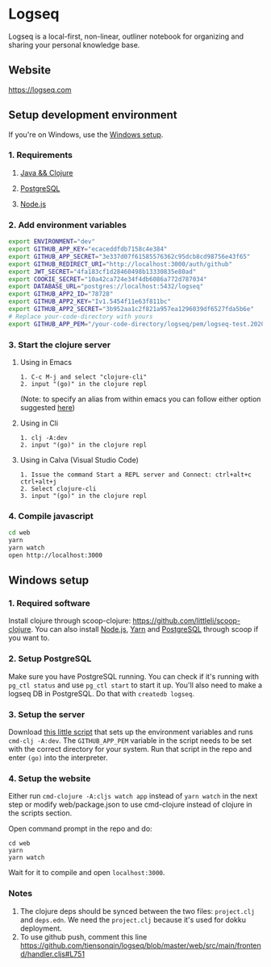 * Logseq
   Logseq is a local-first, non-linear, outliner notebook for organizing and sharing your personal knowledge base.

** Website
   https://logseq.com

** Setup development environment
If you're on Windows, use the [[#windows-setup][Windows setup]].

*** 1. Requirements

**** [[https://clojure.org/guides/getting_started][Java && Clojure]]

**** [[https://www.postgresql.org/download/][PostgreSQL]]

**** [[https://nodejs.org/en/][Node.js]]

*** 2. Add environment variables
       #+BEGIN_SRC sh
         export ENVIRONMENT="dev"
         export GITHUB_APP_KEY="ecaceddfdb7158c4e384"
         export GITHUB_APP_SECRET="3e337d07f61585576362c95dcb8cd98756e43f65"
         export GITHUB_REDIRECT_URI="http://localhost:3000/auth/github"
         export JWT_SECRET="4fa183cf1d28460498b13330835e80ad"
         export COOKIE_SECRET="10a42ca724e34f4db6086a772d787034"
         export DATABASE_URL="postgres://localhost:5432/logseq"
         export GITHUB_APP2_ID="78728"
         export GITHUB_APP2_KEY="Iv1.5454f11e63f811bc"
         export GITHUB_APP2_SECRET="3b952aa1c2f821a957ea1296039df6527fda5b6e"
         # Replace your-code-directory with yours
         export GITHUB_APP_PEM="/your-code-directory/logseq/pem/logseq-test.2020-08-27.private-key.pem"
       #+END_SRC

*** 3. Start the clojure server

**** Using in Emacs
     #+BEGIN_EXAMPLE
        1. C-c M-j and select "clojure-cli"
        2. input "(go)" in the clojure repl
     #+END_EXAMPLE
     (Note: to specify an alias from within emacs you can follow either option suggested [[https://github.com/clojure-emacs/cider/issues/2396][here]])
**** Using in Cli
     #+BEGIN_EXAMPLE
        1. clj -A:dev
        2. input "(go)" in the clojure repl
     #+END_EXAMPLE

**** Using in Calva (Visual Studio Code)
     #+BEGIN_EXAMPLE
         1. Issue the command Start a REPL server and Connect: ctrl+alt+c ctrl+alt+j
         2. Select clojure-cli
         3. input "(go)" in the clojure repl
     #+END_EXAMPLE

*** 4. Compile javascript
    #+BEGIN_SRC sh
      cd web
      yarn
      yarn watch
      open http://localhost:3000
    #+END_SRC

** Windows setup

*** 1. Required software
    Install clojure through scoop-clojure: https://github.com/littleli/scoop-clojure. You can also install [[https://nodejs.org/en/][Node.js]], [[https://yarnpkg.com/][Yarn]] and [[https://www.postgresql.org/download/][PostgreSQL]] through scoop if you want to.

*** 2. Setup PostgreSQL
    Make sure you have PostgreSQL running. You can check if it's running with ~pg_ctl status~ and use ~pg_ctl start~ to start it up.
    You'll also need to make a logseq DB in PostgreSQL. Do that with ~createdb logseq~.

*** 3. Setup the server
    Download [[https://gist.github.com/samfundev/98088dd76f67085f114c75493261aa3d][this little script]] that sets up the environment variables and runs ~cmd-clj -A:dev~.
    The ~GITHUB_APP_PEM~ variable in the script needs to be set with the correct directory for your system.
    Run that script in the repo and enter ~(go)~ into the interpreter.

*** 4. Setup the website
    Either run ~cmd-clojure -A:cljs watch app~ instead of ~yarn watch~ in the next step or modify web/package.json to use cmd-clojure instead of clojure in the scripts section.
    
    Open command prompt in the repo and do:
    #+BEGIN_SRC batch
      cd web
      yarn
      yarn watch
    #+END_SRC
    Wait for it to compile and open ~localhost:3000~.

*** Notes
    1. The clojure deps should be synced between the two files: ~project.clj~ and ~deps.edn~.
       We need the ~project.clj~ because it's used for dokku deployment.
    2. To use github push, comment this line https://github.com/tiensonqin/logseq/blob/master/web/src/main/frontend/handler.cljs#L751
